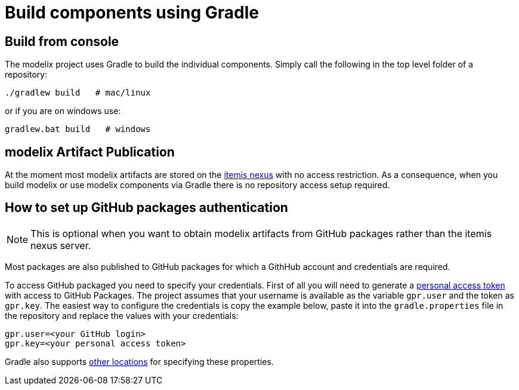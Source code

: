 = Build components using Gradle

== Build from console

The modelix project uses Gradle to build the individual components.
Simply call the following in the top level folder of a repository:

[source, sh]
--
./gradlew build   # mac/linux
--

or if you are on windows use:

[source, sh]
--
gradlew.bat build   # windows
--


== modelix Artifact Publication

At the moment most modelix artifacts are stored on the https://artifacts.itemis.cloud/#browse/browse:maven-mps:org%2Fmodelix[itemis nexus] with no access restriction.
As a consequence, when you build modelix or use modelix components via Gradle there is no repository access setup required.


== How to set up GitHub packages authentication

NOTE: This is optional when you want to obtain modelix artifacts from GitHub packages rather than the itemis nexus server.

Most packages are also published to GitHub packages for which a GithHub account and credentials are required.

To access GitHub packaged you need to specify your credentials.
First of all you will need to generate a https://docs.github.com/en/packages/working-with-a-github-packages-registry/working-with-the-gradle-registry#authenticating-to-github-packages[personal access token] with access to GitHub Packages.
The project assumes that your username is available as the variable `gpr.user` and the token as `gpr.key`.
The easiest way to configure the credentials is copy the example below, paste it into the `gradle.properties` file in the repository and replace the values with your credentials:

```
gpr.user=<your GitHub login>
gpr.key=<your personal access token>
```

Gradle also supports https://docs.gradle.org/current/userguide/build_environment.html#sec:gradle_configuration_properties[other locations] for specifying these properties.

